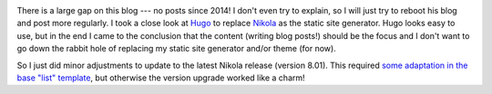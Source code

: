 .. title: Rebooting this blog
.. slug: rebooting-this-blog
.. date: 2019/01/08 21:29:00
.. tags: nikola
.. link:
.. description:
.. type: text

.. image:: ../galleries/nikola-tesla.thumbnail.jpg
   :class: left

There is a large gap on this blog --- no posts since 2014! I don't even try to explain, so I will just try to reboot his blog and post more regularly.
I took a close look at Hugo_ to replace Nikola_ as the static site generator.
Hugo looks easy to use, but in the end I came to the conclusion that the content (writing blog posts!) should be the focus and I don't want to go down the rabbit hole of
replacing my static site generator and/or theme (for now).

.. TEASER_END

So I just did minor adjustments to update to the latest Nikola release (version 8.01). This required `some adaptation in the base "list" template <https://github.com/hjacobs/srcco.de/commit/9b47e8b42e55d1983833dfbdcd2903ad4bff5b6e>`_, but otherwise the version upgrade worked like a charm!

.. _Hugo: https://gohugo.io/
.. _Nikola: https://getnikola.com/
